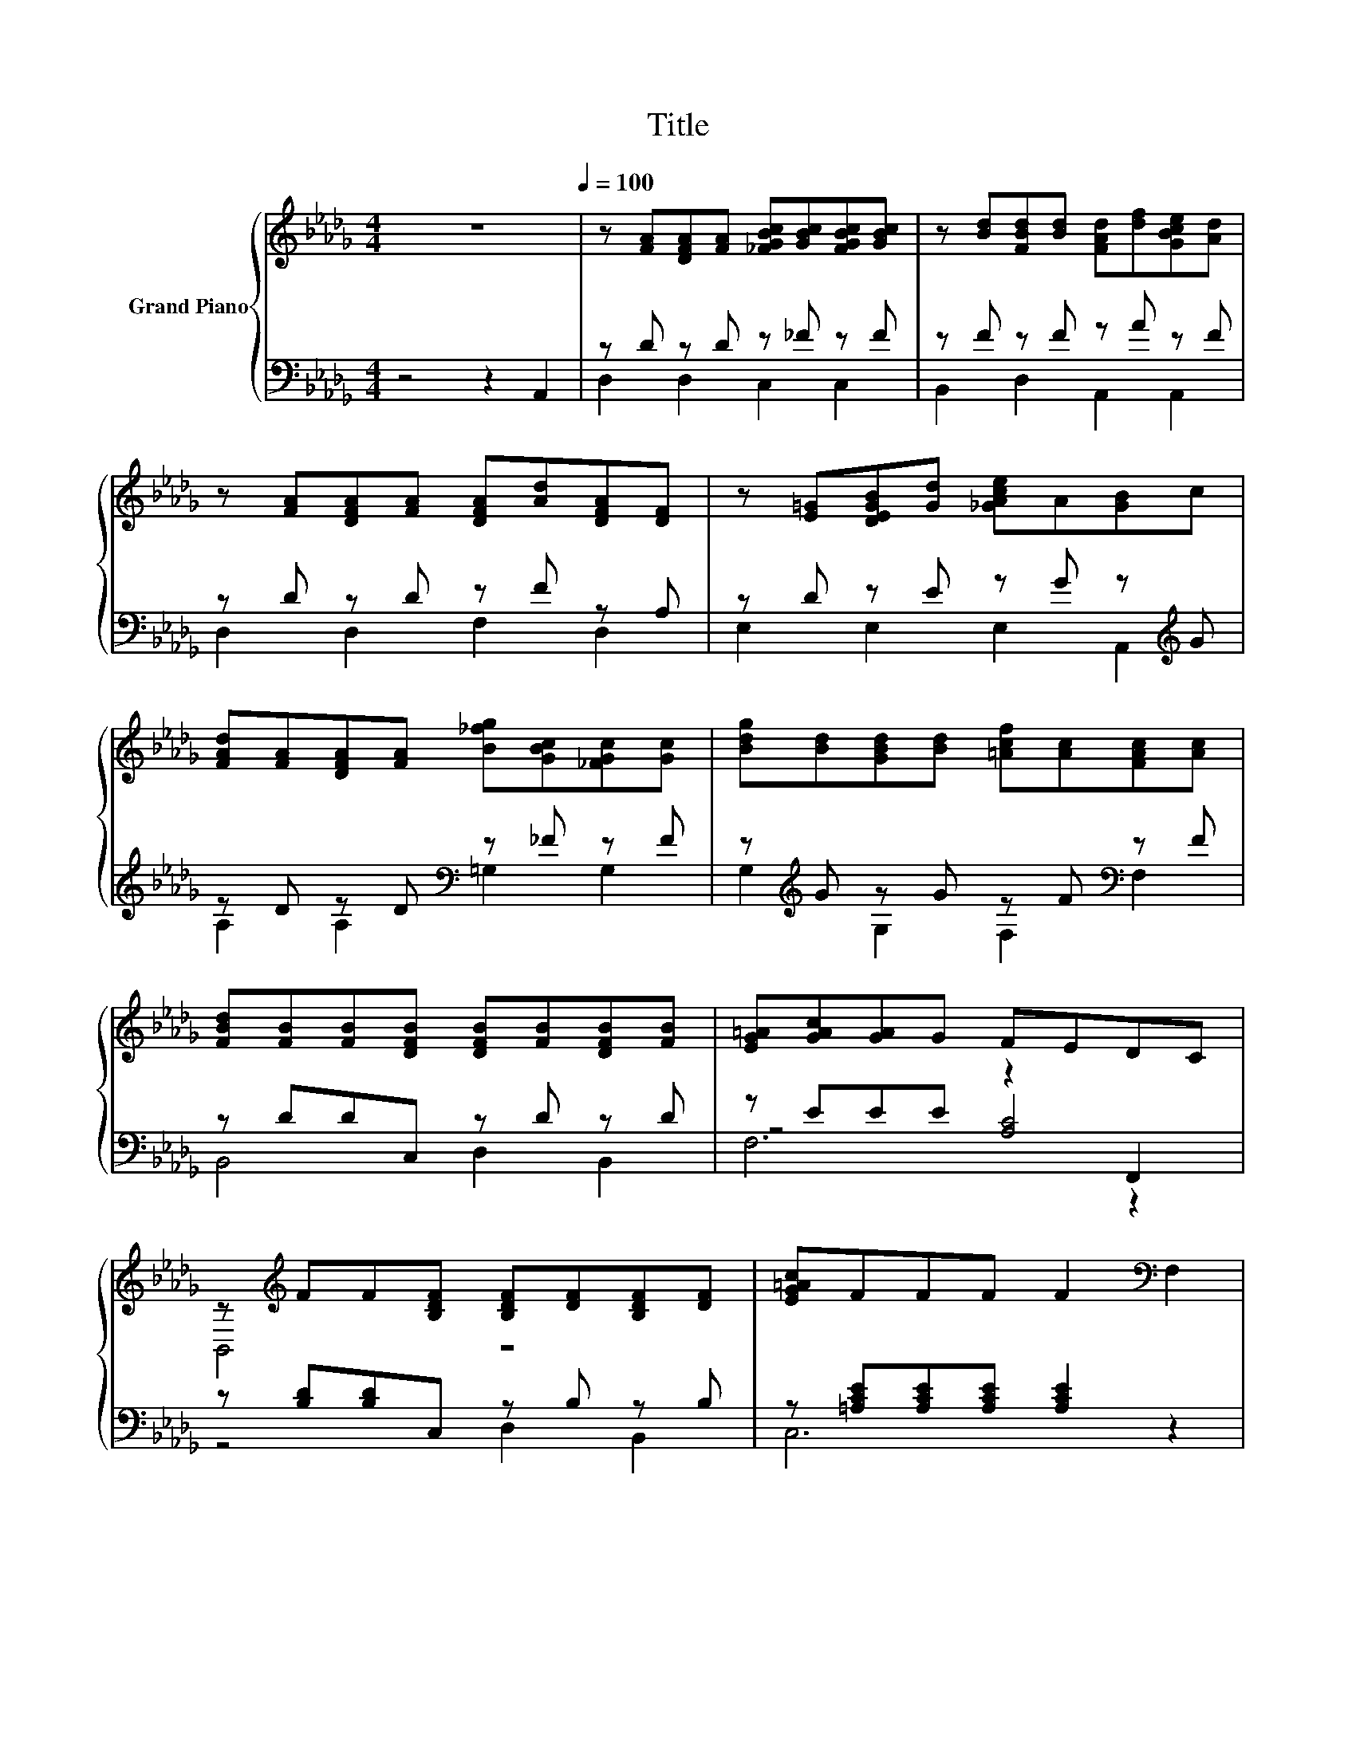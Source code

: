 X:1
T:Title
%%score { ( 1 5 ) | ( 2 3 4 ) }
L:1/8
M:4/4
K:Db
V:1 treble nm="Grand Piano"
V:5 treble 
V:2 bass 
V:3 bass 
V:4 bass 
V:1
 z8[Q:1/4=100] | z [FA][DFA][FA] [_FGBc][GBc][FGBc][GBc] | z [Bd][FBd][Bd] [FAd][df][GBce][Ad] | %3
 z [FA][DFA][FA] [DFA][Ad][DFA][DF] | z [E=G][DEGB][Gd] [_GAce]A[GB]c | %5
 [FAd][FA][DFA][FA] [B_fg][GBc][_FGc][Gc] | [Bdg][Bd][GBd][Bd] [=Acf][Ac][FAc][Ac] | %7
 [FBd][FB][FB][DFB] [DFB][FB][DFB][FB] | [EG=A][GAc][GA]G FEDC | %9
 z[K:treble] FF[B,DF] [B,DF][DF][B,DF][DF] | [EG=Ac]FFF F2[K:bass] F,2 | %11
 z[K:treble] GGG z [DF][E=Ac][Ac] | z [FB][FB][CF=A] [DFB][FB][EFAc][FAc] | %13
 z [Bd][Bd][F=Ac] [DFB][FB][DFB][FB] | z [F=Ac][EFAc][FAc] [FBd][Bd][G_Ace][Ace] | %15
 z [Ad][Ad][FAd] [F_c=d][cd][Fcd][cd] | z [Ace][GAce][Ace] [Adf][df][FAd][Ad] | %17
 z [Bde][=GBde][Bde] [GBde][Bde][GBde][Bde] | [GAce][Ac]Bc [EGA]2 z2 | %19
 z [Ad][FAd][FAd] [FAd][Ad][EGc][EGA] |[M:3/4] [DFA]d AG F2 |] %21
V:2
 z4 z2 A,,2 | z D z D z _F z F | z F z F z A z F | z D z D z F z A, | z D z E z G z[K:treble] G | %5
 z D z D[K:bass] z _F z F | z[K:treble] G z G z F[K:bass] z F | z DDC, z D z D | z EEE z2 F,,2 | %9
 z [B,D][B,D]C, z B, z B, | z [=A,CE][A,CE][A,CE] [A,CE]2 z2 | z [B,E][B,E][G,B,E] z B, z E | %12
 z DDE, z D z E | z[K:treble] FF[K:bass]C, z D z D | z E z E z F z[K:treble] G | z FFA, z F z F | %16
 z G z G z[K:treble] A z F | z =G z G[K:bass] z G z G | z[K:treble] GGG C2[K:bass] A,,2 | %19
 z[K:treble] FA,[K:bass]G, z F z C |[M:3/4] z[K:treble] [FA] [DF][CE] [A,D]2 |] %21
V:3
 x8 | D,2 D,2 C,2 C,2 | B,,2 D,2 A,,2 A,,2 | D,2 D,2 F,2 D,2 | E,2 E,2 E,2 A,,2[K:treble] | %5
 A,2 A,2[K:bass] =G,2 G,2 | G,2[K:treble] G,2 F,2[K:bass] F,2 | B,,4 D,2 B,,2 | z4 [A,C]4 | %9
 z4 D,2 B,,2 | C,6 z2 | z4 z2 E,2 | F,4 D,2 C,2 | B,,4[K:treble][K:bass] D,2 B,,2 | %14
 C,2 =A,,2 B,,2 _A,,2[K:treble] | A,4 =G,2 G,2 | G,2 G,2 F,2[K:treble] F,2 | %17
 E,2 B,2[K:bass] D,2 B,,2 | C,6[K:treble][K:bass] z2 | F,2[K:treble] z2[K:bass] F,2 E,2 | %20
[M:3/4] D,6[K:treble] |] %21
V:4
 x8 | x8 | x8 | x8 | x7[K:treble] x | x4[K:bass] x4 | x[K:treble] x5[K:bass] x2 | x8 | F,6 z2 | %9
 x8 | x8 | x8 | x8 | x[K:treble] x2[K:bass] x5 | x7[K:treble] x | x8 | x5[K:treble] x3 | %17
 x4[K:bass] x4 | x[K:treble] x5[K:bass] x2 | x[K:treble] x2[K:bass] x5 |[M:3/4] x[K:treble] x5 |] %21
V:5
 x8 | x8 | x8 | x8 | x8 | x8 | x8 | x8 | x8 | B,,4[K:treble] z4 | x6[K:bass] x2 | %11
 G,4[K:treble] F,2 z2 | x8 | x8 | x8 | x8 | x8 | x8 | x8 | x8 |[M:3/4] x6 |] %21

